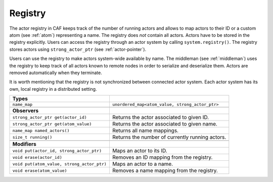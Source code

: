 .. _registry:

Registry
========

The actor registry in CAF keeps track of the number of running actors and allows to map actors to their ID or a custom atom (see :ref:`atom`) representing a name. The registry does *not* contain all actors. Actors have to be stored in the registry explicitly. Users can access the registry through an actor system by calling ``system.registry()``. The registry stores actors using ``strong_actor_ptr`` (see :ref:`actor-pointer`).

Users can use the registry to make actors system-wide available by name. The middleman (see :ref:`middleman`) uses the registry to keep track of all actors known to remote nodes in order to serialize and deserialize them. Actors are removed automatically when they terminate.

It is worth mentioning that the registry is not synchronized between connected actor system. Each actor system has its own, local registry in a distributed setting.

+----------------------------------------------+---------------------------------------------------+
| **Types**                                    |                                                   |
+==============================================+===================================================+
| ``name_map``                                 | ``unordered_map<atom_value, strong_actor_ptr>``   |
+----------------------------------------------+---------------------------------------------------+
|                                              |                                                   |
+----------------------------------------------+---------------------------------------------------+
| **Observers**                                |                                                   |
+----------------------------------------------+---------------------------------------------------+
| ``strong_actor_ptr get(actor_id)``           | Returns the actor associated to given ID.         |
+----------------------------------------------+---------------------------------------------------+
| ``strong_actor_ptr get(atom_value)``         | Returns the actor associated to given name.       |
+----------------------------------------------+---------------------------------------------------+
| ``name_map named_actors()``                  | Returns all name mappings.                        |
+----------------------------------------------+---------------------------------------------------+
| ``size_t running()``                         | Returns the number of currently running actors.   |
+----------------------------------------------+---------------------------------------------------+
|                                              |                                                   |
+----------------------------------------------+---------------------------------------------------+
| **Modifiers**                                |                                                   |
+----------------------------------------------+---------------------------------------------------+
| ``void put(actor_id, strong_actor_ptr)``     | Maps an actor to its ID.                          |
+----------------------------------------------+---------------------------------------------------+
| ``void erase(actor_id)``                     | Removes an ID mapping from the registry.          |
+----------------------------------------------+---------------------------------------------------+
| ``void put(atom_value, strong_actor_ptr)``   | Maps an actor to a name.                          |
+----------------------------------------------+---------------------------------------------------+
| ``void erase(atom_value)``                   | Removes a name mapping from the registry.         |
+----------------------------------------------+---------------------------------------------------+
